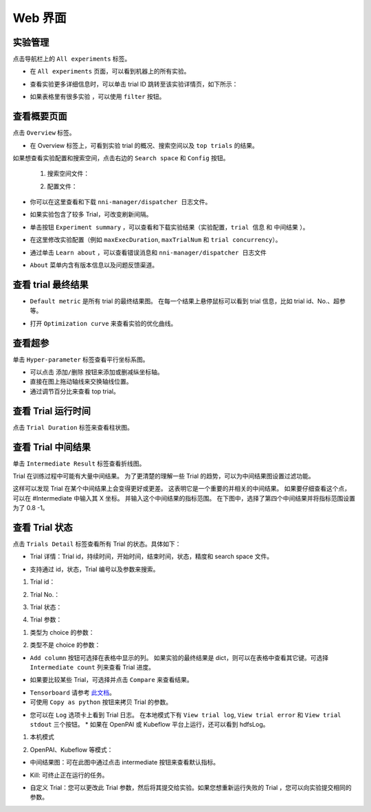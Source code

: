 Web 界面
==================

实验管理
-----------------------

点击导航栏上的 ``All experiments`` 标签。

.. image:: ../../img/webui-img/managerExperimentList/experimentListNav.png
   :target: ../../img/webui-img/managerExperimentList/experimentListNav.png
   :alt: ExperimentList nav



* 在 ``All experiments`` 页面，可以看到机器上的所有实验。 

.. image:: ../../img/webui-img/managerExperimentList/expList.png
   :target: ../../img/webui-img/managerExperimentList/expList.png
   :alt: Experiments list



* 查看实验更多详细信息时，可以单击 trial ID 跳转至该实验详情页，如下所示：

.. image:: ../../img/webui-img/managerExperimentList/toAnotherExp.png
   :target: ../../img/webui-img/managerExperimentList/toAnotherExp.png
   :alt: See this experiment detail



* 如果表格里有很多实验 ，可以使用 ``filter`` 按钮。

.. image:: ../../img/webui-img/managerExperimentList/expFilter.png
   :target: ../../img/webui-img/managerExperimentList/expFilter.png
   :alt: filter button



查看概要页面
-----------------

点击 ``Overview`` 标签。


* 在 Overview 标签上，可看到实验 trial 的概况、搜索空间以及 ``top trials`` 的结果。


.. image:: ../../img/webui-img/full-oview.png
   :target: ../../img/webui-img/full-oview.png
   :alt: overview



如果想查看实验配置和搜索空间，点击右边的 ``Search space`` 和 ``Config`` 按钮。

   1. 搜索空间文件：


      .. image:: ../../img/webui-img/searchSpace.png
         :target: ../../img/webui-img/searchSpace.png
         :alt: searchSpace



   2. 配置文件：


      .. image:: ../../img/webui-img/config.png
         :target: ../../img/webui-img/config.png
         :alt: config



* 你可以在这里查看和下载 ``nni-manager/dispatcher 日志文件``。


.. image:: ../../img/webui-img/review-log.png
   :target: ../../img/webui-img/review-log.png
   :alt: logfile



* 如果实验包含了较多 Trial，可改变刷新间隔。


.. image:: ../../img/webui-img/refresh-interval.png
   :target: ../../img/webui-img/refresh-interval.png
   :alt: refresh




* 单击按钮 ``Experiment summary`` ，可以查看和下载实验结果（``实验配置``，``trial 信息`` 和 ``中间结果`` ）。


.. image:: ../../img/webui-img/summary.png
   :target: ../../img/webui-img/summary.png
   :alt: summary



* 在这里修改实验配置（例如 ``maxExecDuration``, ``maxTrialNum`` 和 ``trial concurrency``）。


.. image:: ../../img/webui-img/edit-experiment-param.png
   :target: ../../img/webui-img/edit-experiment-param.png
   :alt: editExperimentParams



* 通过单击 ``Learn about`` ，可以查看错误消息和 ``nni-manager/dispatcher 日志文件``


.. image:: ../../img/webui-img/experimentError.png
   :target: ../../img/webui-img/experimentError.png
   :alt: experimentError




* ``About`` 菜单内含有版本信息以及问题反馈渠道。

查看 trial 最终结果
----------------------------------------------


* ``Default metric`` 是所有 trial 的最终结果图。 在每一个结果上悬停鼠标可以看到 trial 信息，比如 trial id、No.、超参等。


.. image:: ../../img/webui-img/default-metric.png
   :target: ../../img/webui-img/default-metric.png
   :alt: defaultMetricGraph



* 打开 ``Optimization curve`` 来查看实验的优化曲线。


.. image:: ../../img/webui-img/best-curve.png
   :target: ../../img/webui-img/best-curve.png
   :alt: bestCurveGraph


查看超参
--------------------

单击 ``Hyper-parameter`` 标签查看平行坐标系图。


* 可以点击 ``添加/删除`` 按钮来添加或删减纵坐标轴。
* 直接在图上拖动轴线来交换轴线位置。
* 通过调节百分比来查看 top trial。


.. image:: ../../img/webui-img/hyperPara.png
   :target: ../../img/webui-img/hyperPara.png
   :alt: hyperParameterGraph



查看 Trial 运行时间
-------------------

点击 ``Trial Duration`` 标签来查看柱状图。


.. image:: ../../img/webui-img/trial_duration.png
   :target: ../../img/webui-img/trial_duration.png
   :alt: trialDurationGraph



查看 Trial 中间结果
------------------------------------

单击 ``Intermediate Result`` 标签查看折线图。


.. image:: ../../img/webui-img/trials_intermeidate.png
   :target: ../../img/webui-img/trials_intermeidate.png
   :alt: trialIntermediateGraph



Trial 在训练过程中可能有大量中间结果。 为了更清楚的理解一些 Trial 的趋势，可以为中间结果图设置过滤功能。

这样可以发现 Trial 在某个中间结果上会变得更好或更差。 这表明它是一个重要的并相关的中间结果。 如果要仔细查看这个点，可以在 #Intermediate 中输入其 X 坐标。 并输入这个中间结果的指标范围。 在下图中，选择了第四个中间结果并将指标范围设置为了 0.8 -1。


.. image:: ../../img/webui-img/filter-intermediate.png
   :target: ../../img/webui-img/filter-intermediate.png
   :alt: filterIntermediateGraph



查看 Trial 状态
------------------

点击 ``Trials Detail`` 标签查看所有 Trial 的状态。具体如下：


* Trial 详情：Trial id，持续时间，开始时间，结束时间，状态，精度和 search space 文件。


.. image:: ../../img/webui-img/detail-local.png
   :target: ../../img/webui-img/detail-local.png
   :alt: detailLocalImage



* 支持通过 id，状态，Trial 编号以及参数来搜索。  

1. Trial id： 

.. image:: ../../img/webui-img/detail/searchId.png
   :target: ../../img/webui-img/detail/searchId.png
   :alt: searchTrialId


2. Trial No.： 

.. image:: ../../img/webui-img/detail/searchNo.png
   :target: ../../img/webui-img/detail/searchNo.png
   :alt: searchTrialNo.


3. Trial 状态：

.. image:: ../../img/webui-img/detail/searchStatus.png
   :target: ../../img/webui-img/detail/searchStatus.png
   :alt: searchStatus

4. Trial 参数：

(1) 类型为 choice 的参数：

.. image:: ../../img/webui-img/detail/searchParameterChoice.png
   :target: ../../img/webui-img/detail/searchParameterChoice.png
   :alt: searchParameterChoice

(2) 类型不是 choice 的参数：

.. image:: ../../img/webui-img/detail/searchParameterRange.png
   :target: ../../img/webui-img/detail/searchParameterRange.png
   :alt: searchParameterRange


* ``Add column`` 按钮可选择在表格中显示的列。 如果实验的最终结果是 dict，则可以在表格中查看其它键。可选择 ``Intermediate count`` 列来查看 Trial 进度。


.. image:: ../../img/webui-img/addColumn.png
   :target: ../../img/webui-img/addColumn.png
   :alt: addColumnGraph



* 如果要比较某些 Trial，可选择并点击 ``Compare`` 来查看结果。


.. image:: ../../img/webui-img/select-trial.png
   :target: ../../img/webui-img/select-trial.png
   :alt: selectTrialGraph


.. image:: ../../img/webui-img/compare.png
   :target: ../../img/webui-img/compare.png
   :alt: compareTrialsGraph


* ``Tensorboard`` 请参考 `此文档 <Tensorboard.rst>`__。



* 可使用 ``Copy as python`` 按钮来拷贝 Trial 的参数。


.. image:: ../../img/webui-img/copyParameter.png
   :target: ../../img/webui-img/copyParameter.png
   :alt: copyTrialParameters



* 您可以在 ``Log`` 选项卡上看到 Trial 日志。 在本地模式下有 ``View trial log``, ``View trial error`` 和 ``View trial stdout`` 三个按钮。 * 如果在 OpenPAI 或 Kubeflow 平台上运行，还可以看到 hdfsLog。

1. 本机模式

.. image:: ../../img/webui-img/detail/log-local.png
   :target: ../../img/webui-img/detail/log-local.png
   :alt: logOnLocal


2. OpenPAI、Kubeflow 等模式：

.. image:: ../../img/webui-img/detail-pai.png
   :target: ../../img/webui-img/detail-pai.png
   :alt: detailPai


* 中间结果图：可在此图中通过点击 intermediate 按钮来查看默认指标。


.. image:: ../../img/webui-img/intermediate.png
   :target: ../../img/webui-img/intermediate.png
   :alt: intermeidateGraph



* Kill: 可终止正在运行的任务。


.. image:: ../../img/webui-img/kill-running.png
   :target: ../../img/webui-img/kill-running.png
   :alt: killTrial



* 自定义 Trial：您可以更改此 Trial 参数，然后将其提交给实验。如果您想重新运行失败的 Trial ，您可以向实验提交相同的参数。

.. image:: ../../img/webui-img/detail/customizedTrialButton.png
   :target: ../../img/webui-img/detail/customizedTrialButton.png
   :alt: customizedTrialButton



.. image:: ../../img/webui-img/detail/customizedTrial.png
   :target: ../../img/webui-img/detail/customizedTrial.png
   :alt: customizedTrial
